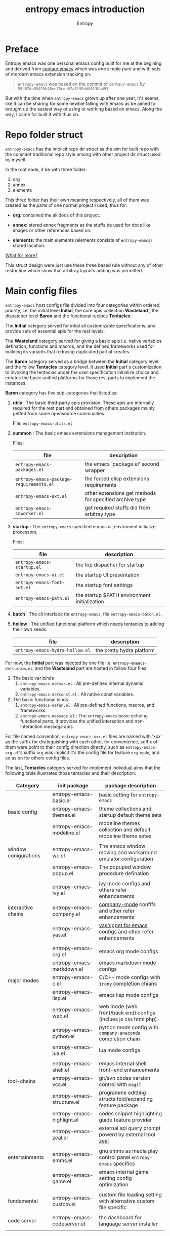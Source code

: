 # -*- org-adapt-indentation:nil -*-
#+title: entropy emacs introduction
#+author: Entropy
#+option: auto-id:t

#+attr_org: :width 300px
#+attr_html: :width 300px
[[file:../annex/img/logo.png]]
* Preface
:PROPERTIES:
:CUSTOM_ID: h-622e3623-f12f-46cd-95bd-925940a5e3e7
:END:

Entropy emacs was one personal emacs config built for me at the
begining and derived from [[https://github.com/seagle0128/.emacs.d][centaur emacs]] which was one simple pure and
with sets of mordern emacs extension tracking on.

#+BEGIN_QUOTE
=entropy-emacs= was based on the commit of =centaur-emacs= by
=55b07da55415b48ee75cde67a3f99dd80f3bb491=
#+END_QUOTE

But with the time when =entropy-emacs= grown up after one year, it's
seems like it can be sharing for some newbie falling with emacs as be
aimed to brought up the easiest way of using or working based on
emacs. Along the way, I came for built it with thus on.

* Repo folder struct
:PROPERTIES:
:CUSTOM_ID: h-99a2e999-07fd-4b3a-9528-21425fe3f86c
:END:

=entropy-emacs= has the implicit repo dir struct as the aim for built
repo with the constant traditional repo style among with other project
dir struct used by myself.

In the root node, it be with three folder:
1) org
2) annex
3) elements

This three folder has their own meaning respectively, all of them was
created as the parts of one normal project I used, thus for:

- *org:* contained the all docs of this project.

- *annex:* stored annex fragments as the stuffs be used for docs
  like images or other references based on.

- *elements:* the main elements (elements consists of
  =entropy-emacs=) stored location.


_What for more?_

This struct design were just use these three based rule without any of
other restriction which show that arbitray layouts adding was
permitted.

* Main config files
:PROPERTIES:
:CUSTOM_ID: h-badd8396-e6da-45a3-8176-901a5110f898
:END:

=entropy-emacs= host configs file divided into four categories within
ordered priority, i.e. the initial level *Initial*, the core apis
collection *Wasteland* , the dispatcher level *Baron* and the
functional recipes *Tentacles*.

The *Initial* category served for intial all customizable
specifications, and provide sets of essential apis for the rest
levels.

The *Wasteland* category served for giving a basic apis i.e. native
variables defination, functions and macros, and the defined frameworks
used for building its variants that reducing duplicated partial
creates.

The *Baron* category served as a bridge between the *Initial* category
level and the follow *Tentacles* category level. It used *Initial*
part's customization to invoking the tentacles under the user
specification initialize choice and creates the basic unified
platforms for those rest parts to implement the instances.

*Baron* category has five sub-categories that listed as:

1) *utils* : The basic third-party apis provision. These apis are
   internally required for the rest part and obtained from others
   packages mainly getted from some opensource communities.

   File:  =entropy-emacs-utils.el=

2) *summon* : The basic emacs extensions management institution.

   Files:
   | file                                    | description                                             |
   |-----------------------------------------+---------------------------------------------------------|
   | =entropy-emacs-packages.el=             | the emacs `package.el' second wrapper                   |
   | =entropy-emacs-package-requirements.el= | the forced elisp extensions requirements                |
   | =entropy-emacs-ext.el=                  | other extensions get methods for specified archive type |
   | =entropy-emacs-coworker.el=             | get required stuffs did from arbitray type              |

3) *startup* : The =entropy-emacs= specified emacs ui, enviroment
   initialize processors.

   Files:
   | file                        | description                                  |
   |-----------------------------+----------------------------------------------|
   | =entropy-emacs-startup.el=  | the top dispacher for startup                |
   | =entropy-emacs-ui.el=       | the startup UI presentation                  |
   | =entropy-emacs-font-set.el= | the startup font settings                    |
   | =entropy-emacs-path.el=     | the startup $PATH environment initialization |

4) *batch* : The cli interface for =entropy-emacs=, file
   =entropy-emacs-batch.el=.

5) *hollow* : The unified functional platform which needs tentacles to
   adding their own seeds.

   | file                            | description               |
   |---------------------------------+---------------------------|
   | =entropy-emacs-hydra-hollow.el= | the pretty hydra platform |


For now, the *Initial* part was injected by one file i.e.
=entropy-emaacs-defcustom.el=, and the *Wasteland* part are hosted in
follow four files:

1. The basic var binds
   1) =entropy-emacs-defvar.el= : All pre-defined internal dynamic variables.
   2) =entropy-emacs-defconst.el= : All native const variables.

2. The basic functional binds
   1) =entropy-emacs-defun.el= : All pre-defined functions, macros, and frameworks.
   2) =entropy-emacs-message.el= : The =entropy-emacs= basic echoing
      functional parts, it provides the unified interaction and
      non-interaction /message/ apis.

For file named convention, =entropy-emacs-xxx.el= files are named with
'xxx' as the suffix for distinguishing with each other, for
convenience, suffix of them were point to their config direction
directly, such as =entropy-emacs-org.el='s suffix =org= was implicit
it's the config file for feature =org-mode=, and so as on for others
config files.

The last, *Tentacles* category served for implement individual aims
that the following table illustrates those tentacles and their
description:

| *Category*           | *init package*              | *package description*                                             |
|----------------------+-----------------------------+-------------------------------------------------------------------|
|                      | entropy-emacs-basic.el      | basic setting for =entropy-emacs=                                 |
| basic config         | entropy-emacs-themes.el     | theme collections and startup default theme sets                  |
|                      | entropy-emacs-modeline.el   | modeline themes collection and default modeline theme setes       |
|                      |                             |                                                                   |
|----------------------+-----------------------------+-------------------------------------------------------------------|
| window conigurations | entropy-emacs-wc.el         | The emacs window moving and workaround emulator configuration     |
|                      | entropy-emacs-popup.el      | The popuped window procedure defination                           |
|                      |                             |                                                                   |
|----------------------+-----------------------------+-------------------------------------------------------------------|
|                      | entropy-emacs-ivy.el        | [[https://github.com/abo-abo/swiper][ivy]] mode configs and others refer enhancements                    |
| interactive chains   | entropy-emacs-company.el    | [[https://github.com/company-mode/company-mode][company-mode]] confifs and other refer enhancements                 |
|                      | entropy-emacs-yas.el        | [[https://github.com/joaotavora/yasnippet][yasnippet for emacs]] configs and other refer enhancements          |
|                      |                             |                                                                   |
|----------------------+-----------------------------+-------------------------------------------------------------------|
|                      | entropy-emacs-org.el        | emacs org mode configs                                            |
|                      | entropy-emacs-markdown.el   | emacs markdown mode configs                                       |
| major modes          | entropy-emacs-c.el          | C/C++ mode configs with =irony= completion chians                 |
|                      | entropy-emacs-lisp.el       | emacs lisp mode configs                                           |
|                      | entropy-emacs-web.el        | web mode (web front/back end) configs (inclues js css html php)   |
|                      | entropy-emacs-python.el     | python mode config with =company-anaconda= completion chain       |
|                      | entropy-emacs-lua.el        | lua mode configs                                                  |
|                      |                             |                                                                   |
|----------------------+-----------------------------+-------------------------------------------------------------------|
|                      | entropy-emacs-shell.el      | emacs internal shell front-end enhancements                       |
| tool-chains          | entropy-emacs-vcs.el        | git/svn codes version control with =magit=                        |
|                      | entropy-emacs-structure.el  | programme editting structs fold/expanding feature package         |
|                      | entropy-emacs-highlight.el  | codes snippet highlighting guide feature provider                 |
|                      | entropy-emacs-zeal.el       | external api query prompt powerd by external tool [[https://github.com/zealdocs/zeal][zeal]]            |
|                      |                             |                                                                   |
|----------------------+-----------------------------+-------------------------------------------------------------------|
| entertainments       | entropy-emacs-emms.el       | gnu emms as media play control panel =entropy-emacs= specifics    |
|                      | entropy-emacs-game.el       | emacs internal game setting config optimization                   |
|                      |                             |                                                                   |
|----------------------+-----------------------------+-------------------------------------------------------------------|
| fundamental          | entropy-emacs-custom.el     | custom file loading setting with alternative custom file specific |
|                      |                             |                                                                   |
|----------------------+-----------------------------+-------------------------------------------------------------------|
| code server          | entropy-emacs-codeserver.el | the dashboard for language server installer                       |
|                      |                             |                                                                   |

* Self built packages
:PROPERTIES:
:CUSTOM_ID: h-e2a984e4-c4e3-401a-afcb-7bb09be92512
:END:

As the default, elpa packages was enough for users to use emacs with
extensions comfortably, but some kinds of demands for who want working
something else with emacs as well must doing as them self, this the
reason for me to build things just I using or just contained within
=entropy-emacs=.

Pacakges I built was aimed for:
- Enhancing the basic emacs function or other elpa packages.
- Things needed for me as the special hobby.
- Useful self built extension which hope to sharing with others.


Now, I built serveral packages shown as below table:

| package name                    | pakage description                                                                                |
|---------------------------------+---------------------------------------------------------------------------------------------------|
| entropy-cn-dict                 | point char or region translation for chinese words (also useful for traditional chinese)          |
| entropy-sdcv                    | the emacs multi-dictionaries framework                                                            |
| entropy-common-library          | librarys for building other =entropy-emacs= package                                               |
| entropy-project-manager         | simple project managements system                                                                 |
| entropy-dired-cp-or-mv          | dired copy or move files extension for enhancing based dired refer function                       |
| entropy-epub2org                | convert epub ebook into org-mode files format front-end                                           |
| entropy-global-read-only-mode   | emacs globally readonly mode for forcing lock buffer while opening                                |
| entropy-open-with               | open files using external applications                                                            |
| entropy-org-batch-refile        | batch refiling entries from org buffer                                                            |
| entropy-org-export-theme-toggle | toggle org html export theme specific for choosing theme or buiding it temporally quickly         |
| entropy-org-widget              | useful org widgets for other org refer extension building                                         |
| entropy-portableapps            | emacs [[https://portableapps.com/][portableapps query]] and open front-end for windows plattform                                 |
| entrop-proxy-url                | http retrieving proxy tool for eww and emacs-w3m                                                  |
| entropy-s2t                     | convert simplified chinese to traditional chinese func used for [[https://github.com/tumashu/pyim][pyim]] (emacs chinese input method) |
| entropy-unfill                  | unfill buffer paragraph with specific rules built by user self                                    |
| entropy-shellpop                | the yet-another [[http://github.com/kyagi/shell-pop-el][shell-pop]] toolkit replacement for using [[https://github.com/wasamasa/shackle][shackle]] as the popup method               |

* Eemacs top-key map
:PROPERTIES:
:CUSTOM_ID: h-529128fc-775c-4067-86b3-f783e7c26fe1
:END:

For unified emacs experience both of CLI and GUI, =entropy-emacs=
using the auto-adaptable key =entropy/emacs-top-key= as the the
unified prefix key to bind a keymap =entropy/emacs-top-keymap=,
various commands hosted on it to be interactived thus.

Commonly =entropy/emacs-top-key= was bind to =C-@= in CLI and =C-`= in
GUI, all of them are reflected with physical key hints =C-`= on your
keyboard. We make the convention that string =[eprefix]= indicate the
hint =entropy/emacs-top-key= , that example =[eprefix] w= means hint
=entropy/emacs-top-key= and =w= sequentially.

* Eemacs hdyra hollow
:PROPERTIES:
:CUSTOM_ID: h-71c58a60-0826-4dc5-914e-fcb7ba183884
:END:

=entropy-emacs= using *hydra-hollow* platform to manage hundreds
key-bindings so that the user can found them easily and can always get
a properly way to remember the road-map for specific key-binding, let
it be obviously and clearly.

The *hydra-hollow* platform built on the elpa [[https://github.com/abo-abo/hydra][hydra]] package and melpa
[[https://github.com/jerrypnz/major-mode-hydra.el][pretty-hydra]] which also based on =hdyra=.

=hdyra= was a package whcih provide apis to solve the pain of emacs
keybinding searching, it gives a interaction popup buffer which showed
a collection of key-bindings, and the popup buffer way is a function,
whcih can inject into the global-map, that's all, specially that those
collection of key-bindings do not pollute any exists keymap, they are
hosted on a transient map i.e. a hydra keymap, and those key-bindings
called hydra-heads, and that's why it is named as *hydra*.

=pretty-hydra= was a secondary encapsulation for =hydra=, it make the
hydra-heads into groups, with more beautiful title patching ability
and annotation mechanism.

You do not need to know the underline of those package details, pick
up above briefly introduction only is enough.

*What's hydra-hollow:*

Since there's sets of major-modes that user encounterred everyday
within developments in emacs, and each major-modes has its own key
map, sets of keybindings hosted on the key-map, you saw that? we must
remember each keybinding we needed in each major-modes! It's pain!
Even that we do not calculates any minor modes' key-maps, and the
extensions counts growing up in our own emacs configuration.

We hope to find a way to approach a command in one step or 2 more
limitted under 4, also with categorized prompts with those commands we
needed in any occurrence. And that's what *hdyra-hollow* do, 'hollow'
means its a unified platform, a framework or a system.

*Hydra-Hollow UI:*

#+begin_example
  +---------------------------------------------------------------------------------------------------------------------+
  | [page indicator] eemacs top dispacher [up]: previous page [down]: next page                                         |
  |                                                                                                                     |
  |                                                                                                                     |
  |  Basic                                       WI&BUF                                                                 |
  |=====================================================================================================================|
  |                                                                                                                     |
  | b w : Words manipulation                    C-c m : [e]Toggle mode line type                                        |
  | b m : Core Operations                       M-w : Rich command for (window buffer) Dwim                             |
  | b a : Avy Pos Jump                          C-x M-o : [g]Switch to Another Window                                   |
  | b q : Vimish Mode                           C-c w : [e]Eyerbowse Map                                                |
  | b y : Yasnippet Actions                     i w_: Winner Mode                                                       |
  | b x : Xref referrence jumping               C-<f10> : [g]Resize Window                                              |
  | b l : Lsp command map                       p : Popup window or buffer                                              |
  | b c : Auto completion operations            C-x C-b : [g]Begin using Ibuffer to edit a list of buffers              |
  | b t : Slide Filesystem Tree                 M-1 : [e]Buffer open with portable apps                                 |
  | b v : Show entropy-emacs version            i l : Center buffer line                                                |
  | b o : Dict search with sets of backends     C-x M-1 : [g]Split the single window to two windows with different size |
  | b h : Open HOME Directory                                                                                           |
  |                                                                                                                     |
  +---------------------------------------------------------------------------------------------------------------------+

#+end_example

Above illustrator gives a simple *hydr-hollow* instance UI
overlay. The title of current page is inserted at the top of the popup
buffer, title consists of the page order indicator, the main title
information, and the page navigation prompts. The rest part is the
cabinet content of current page, for example here, there's two drawers
i.e. the /basic/ and /win&buff/.

We called such the page is a hydra-hollow category, and the rest part
contained thus drawers is the hydra-hollow category cabinet. A
hydr-hollow category also is a node of a chained hydra-hollow
categories, those categories who concatenating siblings to a chain
that how the navigation pages implemented. In that categories chain,
you can using <UP> or <DOWN> key stroking to navigate to previous or
next category respectively.

Each key-binding in the hydra-hollow canbinet also can be hydra-hollow
category, this makes the category be cross-referrence, which build a
hierarchical key-map navigation system, and we called the origin
category the *baron* category. When you stroke a key through a baron
category to a sub-category, you can stroke <UP> key to return back.

In some hydr-hollow category chain may has large counts of categories
that may have pain to navigate one by one from the top category to the
aim one. In that case, you can stroke the =universal-argument=
i.e. =C-u= before invoking the specific category chain, and thus it
will be auto completion system poped out with all categories'
description as candidates for you to choose and after the choice, you
will directly go to the aim node.

*Hydra-Hollow category categories in entropy-emacs:*

In the global area, there's a top-level hydra-hollow dispatcher called
=eemacs-top-dispacher= which contained global key-bindings and those
included in =entropy/emacs-top-keymap= or some global commands without
global-map injected. You can invoke it by tap =[eprefix] h=.

For major-modes spec, =entropy-emacs= build individual hydra-hollow
category chain for them but with a unified key-binding to invoking
them, the =[eprefix] m=.

*Hydra map injecting:*

Although its beneficial to group all keybindings into a hydra-hollow
instance, but we do not want to give out of the emacs native
keybinding mapping methods (i.e. reset them to nil state),
=entropy-emacs= did a hydra map injecting tunnel to solve that
problem. As the expample in the hydra-hollow UI introduction, there's
some keybinding's brief description prefixed by a flag 'e' or 'g',
they are the indicator to prompt user that this keybinding is inject
into =entropy/emacs-top-keymap= or 'global-map' as well, so you can
directly stroke the same key to call that command without calling on
such hydra-hollow category.

There's also a 'm' flag for a major-mode hydra-hollow category's
heads, that say this keybinding is injected into current
'major-mode-map' already.

* Custom =entropy-emacs=
:PROPERTIES:
:CUSTOM_ID: h-14aff6b0-41e5-4d32-a86d-43d4f0bb4737
:END:
=entropy-emacs= has lots of custom-variables be defined
acquiescently. For each feature in main config files
=entropy-emacs-xxx.el= or in self built extensions, =entropy-emacs=
custom-variables provides the wild freedom customized ability to
specific config actually to referred using experience.

Since emacs using =custom.el= for stored all customized setting
temporarily entries, =entropy-emacs= also allow user to setting custom
variable of =entropy-emacs= to that place and this is the default
order.

When the first time you using =entropy-emacs=, you may want to create
the =custom.el= file in root of =entropy-emacs= used by emacs initial
with, as the well, =entropy-emacs= gives the template custom file
located in same place which named =custom-example.el=, you can copy it
as custom file for convenience.

* Hacking for =entropy-emacs=
:PROPERTIES:
:CUSTOM_ID: h-b1f9c62b-ddd7-40a3-92cb-a398de5aa2c5
:END:

=entropy-emacs= allow user to modified internal config files but this
is not suggested by. Sets of =entropy-emacs= was corresponding to each
other frequencly which shown as that if you modified one code snippet
while you are not familiar with details logic designation of
=entropy-emacs=, you will get mess with the functional in some place.

But, if you want to hacking for some code snippet you can adding
=advice= for them and stored in your own config
folder. =entropy-emacs= providing one navigation detector feature for
loading you own config files, this extern config loading detector was
=elisp= func which stored in =CUSTOM-DIY.el= under root of
=entropy-emacs=, this file were not exist by default, you should
create it by yourself.

=CUSTOM-DIY.el= can be stored elisp codes arbitrarily, which means
that you could write the func modifiction all adding new config
features in that file, but the recommended way for using this file was
stored the extern config files load function to it, i.e. some thing
like below:
#+BEGIN_SRC emacs-lisp
  ;; load "my_entropy-emacs_extern.el" after loading "custom.el" .
  (let ((file (file-exists-p "/xxx/xxxx/.../my_entropy-emacs_extern.el")))
    (when (file-exists-p file)
      (load-file file)))
#+END_SRC


Thus, the file =my_entropy-emacs_extern.el= will be loaded after emacs
custom file loaded, that as the same step before other =entropy-emacs=
files be interpreted.

The conceptual for thus, file =my_entropy-emacs_extern.el= can be
secondary =init.el= or the secodary emacs config repo main thing.

* Config feature specifiction introduction
:PROPERTIES:
:CUSTOM_ID: h-c6193e3f-dade-485f-a82e-e12aa35543cc
:END:

This chapter introducts the main config features of =entropy-emacs=,
each part of below sections pointing one feature category which was
the collection sets description and feature specified core sets, you
may want to select refer things you'd metioned or care about for
jumping with the sequence as the section it self, but I recommended
for reading sections one by one instead of jumping where while you are
fisrt using =entropy-emacs=.

Each feature required the basic emacs using experience for or has
been, which means if you are the newbie of emacs, you must reading the
emacs internal tutorial first and then doing thus.

For WINDOWS specification section, only suggested reading task for
someone using emacs on windows, that section was the sets of
experiences by me as using emacs on windows, I often using emacs on
WINDOWS as one portable programming encapsulation environment, that
portable work-around for daily using of me.

For chinese emacs user, when you want to input chinese and showing CJK
fonts well (without lagging or other crash problem as emacs with cjk
status), you can obtain the minor skills from 'Font specific' section.

Latest, all of below section can be the taste of =entropy-emacs= for
understanding the difference between this to the default emacs using
sensing, happy hacking with =entropy-emacs=.

** Internal basic setting specific
:PROPERTIES:
:CUSTOM_ID: h-50f1e907-51ea-4e62-841b-2f7addb4c1d8
:END:

=entropy-emacs= using elpa/melpa emacs extension to build basic
work-around, for enhancing the basic emacs using experience.

Basic config of =entropy-emacs= can be splitting into seven nodes:
- workspace
- modeline specific
- global buffer lock
- input method of chinese refer
- org mode
- font specific
- miscellaneous config

All of these seven parts consists the basic core of =entropy-emacs=
config. They are oriented respectively for their individual direction,
and was necessary be the part of core of this.

*** Windows configuration and workspace defination
:PROPERTIES:
:CUSTOM_ID: h-cba6d0f3-2f63-4c83-990d-55b8a38e5104
:END:

Emacs using *buffer*, *window*, *frame* to recoganize the current
editting space and recorde it's state, it's the basic func for elisp
programmer for built editting space extension for as more convenience
to create, move, toggle each layouts editting space, we call 'editting
sapce' as *workspace*.

Workspace managements consists of two parts:
1. layout toggle
2. window toggle

A workspace was one layout consists with several windows internal of
it, thus layout toggle can be used with different workspace switching
or creating sets of workspace who have different working purpose. This
is useful for who doing different thing at the same time or as the
relaxing and working state toggle button during the day.

Thus, as the layout toggle, the basic thing as you facing to emac
using was to chaning the cusor point with sets of buffers, as buffer
stored in window, cusor switching upon different buffers on the
different windows was called window toggle.

**** Eyebrowse
:PROPERTIES:
:CUSTOM_ID: h-cb219a9b-12d6-4c3d-aa25-1db95537b1eb
:END:

=entropy-emacs= workspace creating, toggle, and defination using
=eyebrowse= melpa extension, it is settle out with solid done. You can
find it on [[https://github.com/wasamasa/eyebrowse][github]].

In =entropy-emacs=, =eyebrowse= was acted as the workspace management
host which provide layout toggle, creating, renaming or deletion
functions. Each workspace's name, window configuration, slot number
was stored as the sets of =frame-parameter=, so it works well with
other emacs intern toolchain.

+ *eyebrowse's workspace dash list:*

  1) =tag=: indicated layout defination name.
  2) =slot=: the numberic identification of respective layouts

  Which means shown above, eyebrowse exhibits each workspace through
  the way for display the layout tag-name and it's numberic slot.

  In =entropy-emacs= , the tag-name and slot number was displayed on
  the left of modeline which like as:

  Commonly, the display format of thus was formula as
  ~slot-number:tag-name~, and the face was usually came as yellow
  forground covered on black background.

  Layout switching was through the way of query prompt within
  minibuffer and enhanced with candidates showing list powered by [[https://github.com/abo-abo/swiper][ivy]],
  each candidate was one unique slot number with workspace name:

  #+BEGIN_EXAMPLE
    +--------------------------------------------------------------------------------+
    |  * 169 U(Unix) *scratch*      Lisp Interactioin Orgstruct>>      << 4: 23 ALL  |
    +--------------------------------------------------------------------------------+
    (1/3) Enter slot:

         +------------------+
    ---> |1: basic workspace|
         +------------------+
          2: Readme edit
          3: News reader
  #+END_EXAMPLE

  But the easist way for doing like this was using the shortcuts
  prefix =[eprefix] w= with the workspace slots number
  limited within decimal based digit as '1~9', thus if you active key
  stick =[eprefix] w 2= , you will toggle workspace to slot
  '2'. By default, =eyerbrowse= supports toggle to none exists slot
  which creates it while then but without tag inputting prompt, or you
  can create new slot by sticking =[eprefix] w C-c= which
  will create one new slot with tag inputting demands prompting hacked
  adding by =entropy-emacs=.

+ *Derived workspace:*

  By default each workspace provided by eyerbowse layout managements
  was independently by each other on the conceptual aspect, which
  means that eyerbowse recognizes layouts by one-dimension that
  [1,2,3,4,...] one by one without any sub-group concept.

  In many cases if your workspace was too complicated as what that
  sets of buffer opened in your single screen hardware actually, this
  will cause the disaster for your eye-visual focus moving and
  laggning the way when be with your poor eyesight.(also seen as your
  screen was low dimessions as traditional '1366x768'.)

  #+BEGIN_EXAMPLE


    +---------------+-------+--------------------------+
    |               |       |                          |
    |   buffer 0    |buffer |     buffer 5             |
    |               |       |                          |
    +---------------+  4    +------------+-------------+
    |               |       |            |             |
    |   buffer 1    |       |            |  buffer 7   |
    +------+--------+       |buffer 6    |             |
    |      |        |       |            |             |
    |      |        +-------+------------+-------------+
    |      |        |                                  |
    |buffer| buffer |  xxxxx xxx xxx xxx               |
    |      |        |                                  |
    |  3   |   2    |     xxx xxx xxx xxx              |
    |      |        |                                  |
    |      |        |                                  |
    |      |        |                                  |
    |      |        |                                  |
    |      |        |                           buffer8|
    +------+--------+----------------------------------+


  #+END_EXAMPLE

  Do you worried about this single screen layout measured your mind?

  Or you can create one new workspace to exchange partitial of current
  state to that new slot, but how you organize the association between
  these two slots? By memory of your mind?  God bless, it's just
  compat for that state where you just have one slot doing as this, if
  further ... how imagination what will happening?

  For resolving this problem, =entropy-emacs= expands eyebrowse
  one-dimension workspace management logic to *main-derived*
  conceptual. For the literally meaning , workspace has two kinds:
  - *main slot*
  - *derived slot*

  Main slot can be understanding as the origin one while slot has been
  created, in that case you haven't given the try or have demands for
  several buffer splitted in one screen which will cause occurance as
  above description. Derived slot will be created when you doing for
  arbitray reason for that.

  #+BEGIN_EXAMPLE

    +------------+ +------------+ +------------+
    | main slot 1| | main slot 2| |main slot 3 |
    +-----+------+ +-----+------+ +------+-----+
          |              |               |
           \             |               |
    +------v-----+ +-----v------+ +------v-----+
    |            | |            | |            |
    | derived 1  | | derived  1 | | derived  1 |
    |            | |            | |            |
    |         2  | |          2 | |          2 |
    |            | |            | |            |
    |         3  | |          3 | |          3 |
    |     .      | |            | |            |
    |     .      | +------------+ |          4 |
    |     .      |                |            |
    |     .      |                |          5 |
    |            |                |            |
    | derived 9  |                +------------+
    |            |
    +------------+

  #+END_EXAMPLE

+ *Derived slot create:*

  To create one derived slot can be implemented as call func
  =entropy/emacs-basic-eyebrowse-create-derived= or with it's
  keybinding =C-c v=, after then, you will be required to create the
  derived workspace tag name and the last you will get the workspace
  as displayed with slot and tag name format as

  : main-slot.derived_number:⛓main-slot:"main workspace tagname"☛derived name

  _Above demos show the face and the instant display format of derived
  slot derived from the main slot '1:temp'._

  For toggle the derived slot, keybinding =C-c M-v= as so.

  For backing to main slot, was hanged with keybinding =[eprefix] w
  C-o= which call function =entropy/emacs-basic-eyebrowse-switch-top=,
  it's useful for quicly back from the temp derived slot to top
  (called 'top' by main) slot without remember the current main slot
  number or backing with calling
  =entropy/emacs-basic-eyebrowse-switch-basic-window=.

+ *Derived slot limitation:*

  Now, for the designation purpose, =entropy-emacs= just giving each
  main slot nine derived slots for deriving by, this because of that
  each derived slot was numberic as the one digit float number, it's
  hard to expand more with thus with float number floor sorting func
  designing.

  For using case, 9 derived workspaces was enough for what I may
  thought, it's no reason to build various of derived one which will
  cause the difficulties managements, for what as known:
  #+BEGIN_QUOTE
  less is more
           ---- xxxx
  #+END_QUOTE

**** Buffer or Window switching
:PROPERTIES:
:CUSTOM_ID: h-355d7f4b-95d4-49fe-bee3-63274a0a57b1
:END:
The conceptual of window configuration under the workspace was buffer
and window switching , thought about the scene that if you want to
jumping with several buffer or window internal of one workspace, the
way for solving that problem was what it is.

=entropy-emacs= three ways for filling this conceptual:
1. buffer jumping
2. window exchange
3. window size adjusting


+ *Frame place jumping:*\\
  #+BEGIN_EXAMPLE

    +-------------+-----------------------------+
    |             |                             |
    |  buffer 1   |                             |
    |             |                             |
    +-------------+      buffer 3               |
    |             |                             |
    |             |                             |
    |  buffer 2   |                             |
    |             +-----------------------------+
    |             |                             |
    |             |                             |
    |             |     buffer 4    <--- current|
    |             |                             |
    +-------------+-----------------------------+
  #+END_EXAMPLE

  Assumption on example emacs frame demo, your cursor are on buffer-4
  currently and the place you want to jumping to was buffer-1. If you
  use emacs internal primitive func =other-window= , it's hard to do
  as buffers counts larger than 2.

  =entropy-emacs= using melpa package =window-number= for enhance it
  be as the morden query prompt for all buffers in current frame
  state, it using func ~(window-number-switch)~ for be the subtitude
  to func ~(other-window)~ emacs internal default window switching
  func.

  It stick window number on modeline, and binding func
  ~(window-number-switch)~ to the origin keybinding for
  ~(other-window)~ as =C-x o=, if window sibling as above frame
  session example, it will query prompt for choose window with
  candidates shown listed in minibuffer, which provide you the ability
  to selected window number by input window number directly or with
  the selecting up and down within the candidates list.

  Another bennifit window jumping method was using us self-built func:

  : entropy/emacs-basic-windmove-(up/down/right/left)-cycle

  The raw func obtained from
  https://github.com/troydm/emacs-stuff/blob/master/windcycle.el.

  They binding to =C-x up/down/right/left=. That means you could
  jumping cycle round for sibling window quickly with your instincts
  visual sensitive.

+ *Window resize:*

  By the default, any dividing behaviour in emacs was width 'half'
  sibling state, but the occurence when you want to get the specififc
  window dividing width, may rely on the external extension power.

  =entropy-emacs= use package =winresize= to provide such feature. And
  it's main func binded with =C-<f10>= shortcut, in that way, when you
  active it til you enter the =RET= key, the full duration process was
  using Arrow-key to resize window size animatedly as the visualized
  size alteration.

  Arrow-key up, down, left and right controlling windows size rising
  or shutter forms. For just two window of one frame horizontally,
  right and left arrow-key was only functional, the otherwise for just
  two as it but with vertically state was limited to just up and down
  keys functional, excepting this, opposite conceptual.

  Once you enter =RET= after resizing, the new window size state
  stored as the result, this size will remained by =eyebrowse= and
  other workspace refer toggle or restore units.

+ *Window exchanging:*

  With eachs window stick square on the fixed position when setted
  down by dividing for, the occurence for exchanging window buffer was
  frequently, emacs internal func ~buf-move-up/down/right/left~ gives
  the try as thus. We binding them to =C-c C-up/down/right/left=
  respectively.

*** Modeline themes toggle
:PROPERTIES:
:CUSTOM_ID: h-6d3f57a8-9eda-4ae2-bcae-e1707cd66434
:END:
=entropy-emacs= provide four kinds modeline style:

| name            | tag             | description                                                         |
|-----------------+-----------------+---------------------------------------------------------------------|
| origin-specific | origin          | minor extended origin `mode-line-format`                            |
| doom-modeline   | doom            | morden simply mode-line style extracted from [[https://github.com/hlissner/doom-emacs][doom-emacs]]             |
| sapceline       | spaceline       | morden extensible mode-line style of [[https://www.spacemacs.org/][spacemacs]]                      |
| powerline       | powerline       | the enhanced exensible mordern mode-line based used for =spaceline= |


Each of them are combined specific for be fit for =entropy-emacs=. You
can set the custom-variable =entropy/emacs-modeline-style= with the
tag symbole shown from above table:
#+BEGIN_SRC emacs-lisp
  ;; demo modeline setting code snippets of entropy-emacs
  (setq entropy/emacs-modeline-style 'powerline)
  (setq entropy/emacs-modeline-style 'spaceline)
  ;; .... and so on
#+END_SRC

The default modeline style are 'doom-modeline' and 'origin', which has
been initialed with eyebrowse workspace indication segment built with
derived logic widget(see [[#h-cb219a9b-12d6-4c3d-aa25-1db95537b1eb][entropy-emacs eyebrowse introduction]]). These
default setting was aimed with keeping balance with emacs performance
and visualization experience.

Spaceline was the wild used modeline of other users's custom emacs
config, but in =entropy-emacs=, it is not recommended for using this
as the default modeline style, because it lagging with huge process
garbage collection idle slate during commonly emacs using
occurence. This was caused by sets of segments of spaceline for what
was lead to this issue. Another icons version spaceline was not
recommendation for as, the font default required for and the based
spaceline core performance problem was both annoying for user who want
to use them out of box. (=spaceline-icons= will not renderd nice on
windows platform as well as linix platform even if the extra fonts it
required were installed corrently).

Thus, if you want to use spaceline, I recommend to use powerline
instead because spaceline was extension from it and powerline origin
segment corresponding was pure and simple which may be without lagging
performance as what gets into spaceline.

The Toggle func for switching different modeline at real time was
supported with bounds of func:
- =entropy/emacs-modeline-mdl-origin= :\\
  Toggle to origin-specific modeline style.
- =entropy/emacs-modeline-mdl-doom= :\\
  Toggle to doom modeline style.
- =entropy/emacs-modeline-mdl-powerline= :\\
  Toggle to powerline modeline style.
- =entropy/emacs-modeline-mdl-spaceline= :\\
  Toggle to spaceline modeline style.


Defaulty, we use [[https://github.com/seagle0128/doom-modeline][doom-modeline]] as the default modeline type.

*** Chinse input method
:PROPERTIES:
:CUSTOM_ID: h-85139937-9a4e-4f3b-b951-181051b2d454
:END:

For emacs inputing with CJK chars experience, the default chosen for
you was to used system default input tool-chain which was external out
of emacs's controlling. And then the second for that was to using the
emacs interanl chinese input methods as the list below:

+ =chinese-4corner=
+ =chinese-array30=
+ =chinese-b5-quick=
+ =chinese-b5-tsangchi=
+ =chinese-ccdospy=
+ =chinese-cns-quick=
+ =chinese-cns-tsangchi=
+ =chinese-ctlau=
+ =chinese-ctlaub=
+ =chinese-ecdict=
+ =chinese-etzy=
+ =chinese-punct=
+ =chinese-punct-b5=
+ =chinese-py=
+ =chinese-py-b5=
+ =chinese-py-punct=
+ =chinese-py-punct-b5=
+ =chinese-qj=
+ =chinese-qj-b5=
+ =chinese-sisheng=
+ =chinese-sw=
+ =chinese-tonepy=
+ =chinese-tonepy-punct=
+ =chinese-ziranma=
+ =chinese-zozy=

You don't have to know the each knowledge about them, but the most
popular used one was =chinese-py= which was aslo the most popular
method for chinese people for using as the default chinese hans char
input method.

Although =chinese-py= input method was pure and powerful for basic
using, if onece you get it on your scatter doing, you will find it was
really simple and crude which can not be used as the daily tool for
thus. As the result, =entropy-emacs= usig the most powerful and
comprehensive 'pinyin' support melpa extentioin [[https://github.com/tumashu/pyim][pyim]] and [[https://github.com/DogLooksGood/emacs-rime][emacs-rime]]:

**** PYIM
:PROPERTIES:
:CUSTOM_ID: h-16601981-5d7c-4c07-8d5d-2ea92d57e99d
:END:

The breif descriptioin from its README is:

#+begin_quote
PYIM 是一个 Emacs 中文输入法，支持全拼，双拼，五笔，仓颉 和 Rime 等
#+end_quote

#+BEGIN_EXAMPLE
  这是一段中文说明，你好shijie
                        ^
                        |
                        +-------------------------+
                        | 1. 世界 2. 时节 .....   |
                        +-------------------------+
#+END_EXAMPLE

Above demo shows the fully process for input chinese using
pyim. pinyin candidates shown within the tooltip widget =posframe=
created by the author same as pyim be, there's other candidates
widgets for chosen:
1) minibuffer

   Using minibuffer be the widget as:
   #+BEGIN_EXAMPLE
     +----------------------------+
     |                            |
     | xxx|                       |
     |                            |
     |                            |
     |                            |
     |----------------------------|
     | 1.word1 2.word2 .......   <------minibuffer pyim pinyin candidate list
     +----------------------------+
   #+END_EXAMPLE

2) popup:

   Similarity with posframe but using old emacs buffer frame api which
   may lagging of performance that based with it's design logical, as
   the opposite, =posframe= using the new =child-frame= emacs feature
   which just contained in emacs version on 26.1 and above.

   So as that, =entropy-emacs= using 'popup' to pyim config for emacs
   version below 26.1 and the oppsite using 'posframe'.


+ *Pyim dicts:* <<section:pyim-dict>>

  Although =pyim= was one emacs extension written by [[elisp:(info%20"elisp")][elisp]], it was
  also one comprehensive chinese input programe which as the same sets
  of products rely on operation system e.g. =fcitx-pinyin=, =rime= or
  =ibus-pinyin=, it relies on emacs internal input method frame work
  the comprehensive input frame work built with emacs. Thus pyim need
  extra char dicts for driven for candidates completion.

  =pyim= extra dict was plain text format as:
  #+BEGIN_EXAMPLE
  ni-hao 你好
  shi-jie 世界
  #+END_EXAMPLE

  Sequence continuing as thus.

  =entropy-emacs= provide the default extra dicts archived in [[https://sourceforge.net/projects/entropy-emax64/files/entropy-emacs_hitch/20190505/][here]],
  there's two dicts:
  1) core.pyim
  2) extra.pyim

  Each of them are extract from other open source permitted input
  method, as you do not worry about the copyright with legal
  complication.

  There two dicts was enough for daily using as well as me, names of
  them are meaned as the loading sequence or dict collection
  categories belong to them individually. =Core.pyim= was extract from
  rime's internal dict, containes 816321 entries, reached the normal
  proper dicts size as suggested from pyim author, =extra.pyim= was
  the collection from several none copyright obselete dicts, it
  contained extra popular vocabularies and animal, stars, psycology or
  other sets of scienece subjects vocabulary collection, it's size
  about 0.8 million entries.

+ *using liberime as rime backend for pyim*

  Except for plain text dictionary as caching method, the another
  project [[https://github.com/merrickluo/liberime][liberime-config]] gives the ability to get IME query
  candicates from native [[https://rime.im][rime]] engine [[https://github.com/rime/librime][librime]], and the configuration
  steps are easily and thus as:

  1) given the rime schemes host in operation system for variable
    =entropy/emacs-pyim-liberime-scheme-data=.
  2) Setting the specific rime scheme selected
  3) Optionally give the rime cache dir value to
     =entropy/emacs-pyim-liberime-cache-dir=.

+ *enable pyim with =entropy-emacs=:*

  The turn-off custom variable controlling whether enable pyim when
  emacs startup finished i.e. =entropy/emacs-enable-pyim=, you can
  active it in your =custom.el= file, then the next time you start up
  or open new session of emacs , pyim will automatically startup using
  the default dicts specific by =entropy-emacs= as introduction form
  [[section:pyim-dict][pyim dicts section]], or if you want to enable dicts specified by
  yourself, you can setting up custom-variable
  =entropy/emacs-pyim-dicts=, the variable information and value
  format can be shown by touching =C-h v entropy/emacs-pyim-dicts
  RET=.

+ *pyim conversion between simple chinese with traditional chinese:*

  Chinese hans char has been redesigned for simplification for daily
  using in CHINA, but be remained the old version shape of char for
  people in CHINA taiwan province and HongKong or others chinese
  language based countries. As for the first char shape named =simple
  chinese= and the rest was called as =traditional chinese=.

  =entropy-emacs= supported both of them for inputting choice, but
  initial based inputting was =simple chinese=, you can call func
  ~(entropy/emacs-basic-toggle-pyim-s2t)~ to toggle it to
  =traditional-chinese= as the final presentation on screen.

  #+BEGIN_QUOTE
  Original pyim not support the feature of conversation between
  them, but it provide one feature =pyim-magic-converter= whose
  description as below:

  > 将 “待选词条” 在 “上屏” 之前自动转换为其他字符串. 这个功能可以
  实现“简转繁”，“输入中文得到英文”之类的功能。

  =entropy-emacs= create the self func
  =entropy/emacs-basic-toggle-pyim-s2t= for using this detector
  feature for reaching the aim of thus.  This core was provided by
  package [[https://github.com/c0001/entropy-s2t][entropy-s2t]] which list the hash table =entropy/s2t-table=
  pointed each simple chinese char to the corresponding traditional
  chinese char.

  So as on the inputting prompt candidates will still be the
  simple chinese char shape style.
  #+END_QUOTE

+ *Half or full width punctuation:*

  Pyim allows user to toggle punctuation standard widths withs both of
  =half= and =full= style with keybinding =C-1= while you are in pyim
  input session, this may be useful when you are editting the list or
  table in org mode.

**** TODO EMACS-RIME
:PROPERTIES:
:CUSTOM_ID: h-c309fd9b-7788-4e02-a70a-8c99c0fa1c17
:END:

Emacs-rime was an frontend of [[https://github.com/rime][rime]] opensource input method for emacs
binding by =emacs-lisp= with its own emacs's dynamic module. It's
provide simple api to communicate with the [[https://github.com/rime/librime][librime]] and get the CBK
from thus to the frontend implemented by =emacs-lisp= to let user
handle all typing through =rime=.

=entropy-emacs= has fully configured =emacs-rime= to let user use it
out-of-box.

*** Globally readonly mode
:PROPERTIES:
:CUSTOM_ID: h-7783929d-6dbd-4e40-bc32-f7d1247be222
:END:

Emacs open all common buffers with editted state by default all. It be
convenience with the state for usually sights which allow user to
quickly read or write sth into file.

But with the buffer counts increasing for one emacs sessin, this
feature was annoying with the worriers for that we can not keep
careful for all buffers modification state when you take the mistake
modification little bit inadvertently.

The way for solving this problem is to create one feature for emacs to
lock all buffer as read-only (i.e. locked) state by the default for
buffer opening, because most of occurrence we open one file is to read
but not to write.

=entropy-emacs='s self built extension [[https://github.com/c0001/entropy-global-read-only-mode][global-readonly-mode]] give the
anwser.

=global-readonly-mode= provide three modes:

| type modes name         | value   |
|-------------------------+---------|
| find-file initial       | all     |
| major modes rule        | modes   |
| dired find-file initial | convert |

You will enable it do with filling follow elisp codes snippet into
custom file:
#+BEGIN_SRC emacs-lisp
  (setq entropy/grom-enable t)
  (setq entropy/grom-readonly-type "all")
#+END_SRC

The suggested mode choice was =all=, which injecting read-only feature
into ~(find-file)~ function, after sets this value, any buffer opened
with lock state excluding the buffer name exception list
=entropy/grom-find-file-except-bfregexp-list=, the value of this list
was regexp string matched before ~find-file~ opens file.  Til now this
list shown as blow:
#+BEGIN_SRC emacs-lisp
  '("autoloads\\.el"
    "\\*Compile-.*\\*"
    "loaddefs\\.el"
    "COMMIT_EDITMSG"
    "_archive"
    "^ *\\*.*?\\* *$")
#+END_SRC

Regexp strings contained intern of it now excepting package compliging
refer file or buffer, magit committing buffer, buffer name paired with
=*= (special buffer) and some miscellaneous nameing rule buffer.

Due to the mechanism of emacs defualt setting used by other extension
built intern or from melpa/elpa, global-readonly-mode will cause some
coordination problem with other package extension function call,
because by the default some func doesn't judge the buffer read only
state before executing processing, in other words, they does with the
buffer state by editted default and only to as. Org-mode was the
typically one who required the refer buffers it will be did with must
be editted state, in which case, =entropy-emacs= adding sets of
advicing funcs for the Org-mode widgets and modified with redefined
some apis for patching with adding buffer read only state detecting
snippet. The patching for Org-mode districts are:

1) org agenda
2) org capture


Agenda buffer's func offering: note-add, task todo state changing, all
need to patched before func process proceeding, =entropy-emacs= using
adviced func ~(entropy/grom-agenda-unlock-current-entry)~ for
enhancing the each agenda entry behaviour with global-readonly-mode
for be the advice before ~org-agenda-add-note~ , ~org-add-log-note~ ,
~org-store-log-note~. =entropy-emacs= also create the manully func
~entropy/grom-unlock-agenda-files~ to unlock all agenda files defined
in custom variable =org-agenda-files= which be opened with, if you
want to do so , calling it.

Capture patching redefining func ~org-capture-place-template~ and the
Org-mode internal unit ~org-datetree--find-create~, both patching for
them are minor just with adding ~(setq buffer-read-only nil)~ to the key coding
region.

Rest modes of global-readonly-mode was the optionally not suggested
for who are having the perfects thoughts for this, if you are just one
to make the buffer open limitation while using dired open or major
modes specifiction type, try them, dired refer was forcing withou any
custom variable setting, for major modes specification, custom
variable =entropy/grom-mode-list= are the motorized key for thus, you
can check it with =C-h v entropy/grom-mode-list= for see the default
major modes be locked with.

Remeber, you can cancel or disable global-readonly-mode whenever you
want to do so with interactive func =entropy-grom-mode= , it will
remove all the hook and cancel all the advising hooks for feature
refer when done of calling for it, oppiste as it will enable
gloal-readonly-mode again.

*** Org-mode
:PROPERTIES:
:CUSTOM_ID: h-2263f98f-eba0-4248-8dcd-03928af7978c
:END:

Org mode was the structor plain text doc type combined with emacs
closely, which obtained the admiration with various emacs user. This
section was implicitly for the user who understand with the basic
Org-mode knowledgebase and had used it for a while, and rest
introduction was the specification of =entropy-emacs='s Org-mode
config for kinds of aspects of it.

+ *Item bullets style:*

  Each headline in Org-mode doc with the defautl visual style inserts
  with dozen of =*= chars. special tyle support can be hacks for
  adding. Emacs melpa package [[https://github.com/sabof/org-bullets][org-bullets]] provides such the feature
  like as but have've been stopped maintained for about 5 years. But
  no matter the way thus, it's core mechnism was solid and has enough
  flexibility for keeping track with new emacs version for the
  furtuer.

  =entropy-emacs= using =org-bullets= for fancying up org item bullets
  style upon for creating two style:
  1) roman
  2) circle numberic

  Both of them displayed for showing the sequence number refer the
  heading level instead of the asterisk counts visualized.

  =roman= type displayed as the sequence list as:
  #+BEGIN_EXAMPLE
    "●" "Ⅱ" "Ⅲ" "Ⅳ" "Ⅴ" "Ⅵ" "Ⅶ" "Ⅷ" "Ⅸ" "Ⅹ" "Ⅺ" "Ⅻ"
  #+END_EXAMPLE

  The instance for this is:
  #+BEGIN_EXAMPLE
    ● heading 1
      Ⅱ heading 2
        Ⅲ heading 3
          Ⅳ heading 4
            Ⅴ heading 5
              Ⅵ heading 6
              ......

  #+END_EXAMPLE

  Same sytle show for circle numberic:
  #+BEGIN_EXAMPLE
    "⓪" "①" "②" "③" "④" "⑤" "⑥" "⑦"
    "⑧" "⑨" "⑩" "⑪" "⑫" "⑬" "⑭" "⑮"
    "⑯" "⑰" "⑱" "⑲" "⑳"
  #+END_EXAMPLE

  Bullets shown style was the minor fancy setup, choosing the taste as
  your way. follow config codes snippet for doing thus:
  #+BEGIN_SRC emacs-lisp
    (setq entropy/emacs-org-bullets-type "roman") ; or with "circle numberic"
  #+END_SRC

+ *Headline level face:*

  Headline level influenced headline face of Org-mode visulized style
  corresponding each emacs theme specification. Some customized theme
  package from melpa given the try to enlarge the heading font size by
  default as shown with the sensible heading level case.

  In =entropy-emacs=, this feature was all being disabled for the
  habits for me. Enlarge heading font will cause headline tag can not
  be alignment with the default tag alignment setting by custom
  variable =org-tags-column=, this specification influenced by
  =entropy-emacs= specific function
  ~entropy/emacs-adjust-org-heading-scale~ which be added into hook
  =org-mode-hook=, if you want to cancel this specification, you could
  place follow codes snippet into your custom file"

  #+BEGIN_SRC emacs-lisp
    (setq entropy/emacs-disable-org-heading-scale nil)

    ;; Reload major-mode for current to trigger the hook
    (funcall major-mode)
  #+END_SRC

+ *Org file open associate application:*

  Org mode have the function for open link in a buffer with 'org-mode'
  major mode, each file were recognized for their file type judged by
  it's file name suffix e.g. ("\\.pdf", "\\.docx", "\\.cpp"). In org
  mode, file identifier can be more than the file name suffis rule
  recognizing, custom variabl =org-file-apps= controlling thus.

  In =entropy-emacs=, the value of =org-file-apps= was minor setting
  with few entries be pdf and gif files.

  Gif files was the animation picture foramt for web or local state,
  it can be containd dozen frames (animation stacks) which can be the
  size cover 'kb' to 'Mb'. However, when the size larger than several
  'Mb', emacs will lagging seriously for a long time to display the
  animation before analyzing it's fram counts, because emacs display
  gif files through the way splitting the picture into the frame list
  and then render them one by one, this was low effective compared
  with other picture viewers. Therefore, =entropy-emacs= set all the
  gif file links of org file to be opened with external system picture
  viewer.

  Pdf file render for emacs was frame stacks in turn as the way for
  display gifs, thus viewing pdf within emacs was not a good idea,
  thus using system application referred it as well.

+ *Org html exporting style:*

  Org has the translator backend for html exporting with the internal
  default css style decoration. The defautl html page decoration was
  plain and pure sytle based on web standards rule. For given sets of
  html exporting style choices, Org exposed the api =org-html-style=
  custom variable for users to specific the external css or override
  the default sets.

  =entropy-emacs= comes with the self built packge
  =entropy-org-export-theme-toggle= for providing the theme toggle
  quickly way so. Although this self package was not indicated just
  for org html exporting style toggle functional but also for latex
  and other org exporting backends using, as now [2018-11-24 Sat
  19:58:26] I just implemented the way for html exports backend.

  =entropy-org-export-theme-toggle= gives the four internal html
  exporting themes i.e. =Worg=, =read-the-org=, =Bigblow=, and
  =red-snapper=. First three are collected form other's customize org
  html exports style and the last was designed by me for be the
  default org html exporting style as for the furture.

+ *Org bables comfirmation:*

  As well known that org mode was designed for literally programming
  suits, code block embedded within the doc was merited as thus, in
  org mode, that's code blocks called bable, as the broken for god's
  dividing language curse for preventing humans' intention of building
  the bable through across the sky.  Thus org bable to do so.

  Each bable block identified with one programming language source
  viewer, as thus, evaluation for codes was demands for insert the
  code snippet result into context of doc currents.

  By defaults, org-mode will confirm the operation decision before
  evaluating them, as well in exporting status. But in org version
  upon 9.1.xx, org changes it's exporting bable evaluation confirm
  mechanism, which just confirm the bable evaluating when it's code
  block indicated that this block's evaluating will be confirmed.

  As thus, =entropy-emacs= gives the try for patching the export funcs
  for obtaining the origin confirmation process during the babel
  evaluating. Function ~org-babel-confirm-evaluate~ was the main point
  for patching with, =entropy-emacs= forcing setting the local
  variable =org-confirm-babel-evaluate= to t in the process of this
  func, because that in state of export this variable will cleaned to
  null before calling ~org-babel-confirm-evaluate~ without finding the
  mechanism for.

  There's also the problem occured on evaluate inline abbreviated code
  snippet like point on =call_func()=. The issue was that the
  confirmation prompt string doesn't include the babel name. For
  resolving it, =entropy-emacs= declared one internal variable
  =entropy/emacs-org--src-info= for storing the info generated by func
  ~org-babel-get-src-block-info~ and ~org-babel-exp-src-block~
  temporally for using for func ~org-babel-confirm-evaluate~, the info
  getted thus will contain babel block name rathan the origin one
  generated within the process.

+ *Org auto insert custom id:*

  Each headline has it's intential properties, one of them is
  =CUSTOM_ID= which is an headline identifier for be distinguished
  with parents or other headlines.

  Manually inserting or setting =CUSTOM_ID= was the default method for
  org users, but it's painful for doing thus with dozen of headlines,
  =entropy-emacs= gives the way for automatically insert =CUSTOM_ID=
  for all headlines within current org file buffer. These was sets of
  functions:
  1) ~entropy/emacs-org-add-ids-to-headlines-in-file~
  2) ~entropy/emacs-org-auto-add-ids-to-headlines-in-file~

  The first one gives the forcing way for inserting =CUSTOM_ID= to
  each headline while one of them doesn't have one, and the second
  otherwise for the state just when the option comment string in place
  somewhere in current org file, i.e. '#+OPTIONS: auto-id:t'.

  Don't like the human readable id style, these two automatically func
  gives the id format as the numeric series with the prefix 'h-', this
  mechanism reducing the possibility for conficting =CUSTOM_ID=
  occurence.

  =entropy-emacs= gives the auto way for automatically adding
  headlines ids before save the org file who contained =auto-id=
  option, it's useful for the convenience way.

+ *Org tag inserting:*

  Org designed with headline tag for sortting or filter dealing with,
  each headline can has several tags sperated by colon, tag in current
  buffer can be cached in =org-file-tags= for query insertting, this
  feature can also be retreived as global org files with agenda files.

  =entropy-emacs= using cousel extension for enhancing the using
  experience of insertting tags, the func ~counsel-org-tag~ provides
  the feature. By default, =entropy-emacs= restricted tag list
  collection scope via globle (with all agenda files), so that you can
  quickly query tags from all existed ones to prevent create the
  conflicts with messure spelling similarities of the same meaning.

  Call the feature by keybinding as same as the origin org tag
  insertting as for =C-c C-q=.

+ *Org image drop and down:*

  Org file as the simple rich txt file can be referred with images,
  files, or other file type, the default inserting way was using the
  manually type coding with the format as =[[link location][content
  description]]=, or you can drop down the file with gui mounse refers
  as other gui application does, this feature provided by melpa
  package [[https://github.com/abo-abo/org-download][org-download]] but just with image thing as.

  1) image drop and down by local (just support on emacs gui port)
  2) image download from url
  3) capture screenshot with external tools

  Image drop and down for org buffer was handled by DND handle
  =org-download-dnd=, you don't need to know the detailes sticking
  within this handle, here just to show the general process passing
  by. Onece you draging one image file from system filesystem manager
  e.g. Explorer(windows), Nautilus(linux gnome) ... , to emacs gui
  frame and pointed into the actived org buffer, ~org-download-dnd~
  will insert the image link which redirected to the will placing
  image location.

  The simple way for insert image source from other location was
  through the way by downloading url method, and this is the second
  feature of =org-download= to handle the image insertting action. The
  interactivation was simply just by calling interactive function
  ~org-download-image~ soon as.

  Depending on downloading way, =org-download= also gives the try for
  providing the image capture to insert func, this called
  ~org-download-screenshot~, literally meaning point to 'download' as
  the way of this operation was steps sequenced as:

  1) Calling external gui screenshot application tracked by emacs
     subprocess and waiting for return the image captured url.
  2) Using ~org-download-image~ to handle the reponse as the func it
     provision.

  They are the three way of =org-download= providing for image quickly
  insertting.

  #+attr_html: :style font-size:1.2em
  _=entropy-emacs='s hacking on =org-download=:_

  1) Patching org download inserting process support unicode file
     name:

     Origin =org-download-method= was 'directory and using the process
     snippet below to extracting the filename url to inserted into org
     file:
     #+BEGIN_SRC emacs-lisp
     (org-download--fullname link ext)
     #+END_SRC

     While the argument link was combine with unicode file name, the
     link generated by it will contained the hexo chars for excaped
     the conflicated part of web url rule. Commonly it's useful and
     normally.

     But with some url string having the cjk or other unicode string
     internally, hexo escape method was actually right for preventing
     link follow analyzing error for some external software but the
     human meaning reading available has for user of reading
     currently. Thus, I given the specified =org-download-method= for
     falling back with the as-it link string presentation while
     inserting the target image url string into org buffer's current
     point:

     #+BEGIN_SRC emacs-lisp
       (defun custom-org-download-method (link)
               (org-download--fullname (org-link-unescape link)))
       (setq org-download-method 'custom-org-download-method)
     #+END_SRC

     Which was the function replace the origin one 'directroy.

  2) Fallback dnd process redefined:

     Org download will send the unused dnd action to the origin emacs
     internal dnd handle, as the image open will still opened in
     buffer while you using =C-g= key quiting current behaviour came
     from org-download, the image displaying effection will deliver to
     the emacs internal default dnd file handle, it's violating the
     user operation expection, as that I comment the fall back dnd
     handle process snippet in func ~org-download-dnd-fallback~.

  3) Org capture windows port external application setting:

     When on w32 platform, org-download didn't give the capture image
     method effectively, the core for it was the problem for finding
     the screenshot (free liscense) application with cli interface as,
     =entropy-emacs= givies the try for windows internal public
     (non-free) screenshot tool =SnippingTool.exe= to using as it for.

     As the default keybinding for the screenshot with
     =org-download-screenshot= as =C-c p=.

     Althouth WIN10 will removing it soon as the promotion while start
     this minor tool now, but =entropy-emacs= will finding the other
     way for resolving this problem following Microsoft's developing
     policy as well. Of course, you can specific you own screenshot
     tool by specifying the custom-variable
     =entropy/emacs-win-org-download-screenshot-method= with the
     default temporally screenshot filename customed by
     =entropy/emacs-win-org-download-file-name=.

  4) Capture screenshot image in org capture temporally buffer:

     Commonly, the screenshot feature of org-download will working
     well in the buffer with the actual based file and the unique
     buffer name, unless for the buffer temporally which maked as org
     capture behaviour. That's means in org cature buffer, org
     download can not insert the image file-name correctly because of
     that it can not check the true =buffer-file-name= for calulating
     the relative path between image file location and the current
     buffer file.

     Origin org download link inserting func
     ~org-download-insert-link~, using ~(file-name-directory
     (buffer-name))~ for generate the buffer-file-name but this was
     not working on the temporally buffer, the whole relative link
     path return snippet process will not worked as well yet:
     #+BEGIN_SRC emacs-lisp
       (defun org-download-insert-link (link filename)
         (if (looking-back "^[ \t]+" (line-beginning-position))
             (delete-region (match-beginning 0) (match-end 0))
           (newline))
         (insert
          (concat
           (funcall org-download-annotate-function link)
           "\n"
           (if (= org-download-image-html-width 0)
               ""
             (format "#+attr_html: :width %dpx\n" org-download-image-html-width))
           (if (= org-download-image-latex-width 0)
               ""
             (format "#+attr_latex: :width %dcm\n" org-download-image-latex-width))
           (format org-download-link-format (file-relative-name filename (file-name-directory (buffer-name))))))
         (org-display-inline-images))
     #+END_SRC

     You can see the last code snippt:

     : (format org-download-link-format (file-relative-name filename (file-name-directory (buffer-name))))

     It's will return the wrong path name when =file-name-directory=
     gives the nil return value.

     As on =entropy-emacs= gives the the patching for replacing
     ~(buffer-name)~ with the self defined func
     ~entropy/emacs-org--odl-judgement-whether-capture-name~ with the
     full process dealing with the messure capture-buffer name.

  5) Image link insert automatically adjusting insert position
     feature:

     This feature provision of which judges the current cursor point
     looking at where it is and automatically doing the inserting
     position adjusting follow below rules:

     - /Point at beginning of empty line:/

       Insert link in current point.

     - /Point at middle or end of empty line:/

       Insert link in current point.

     - /Point at end of none-empty line:/

       Insert the link under of current line with newline creating.

     - /Point at partition case of none-empty line:/

       Insert the link under of current line with newline creating.

  6) Auto indented link position:

     When the customize variable =org-adapt-indentation= was enabled
     in current org buffer, automatically indenting the link position
     after insert the link string by org-download.

+ *Poporg (Edit docstring with org mode temperally):*

  In emacs commmonly working with, docstring editting for func or src
  context was commented editting operation and manually doing as
  default.

  =poporg= was one melpa package who provide the feature for
  automatically editting docstring by cut the region of docstring into
  the popup temporally buffer with org-mode actived. In this case you
  can save the docstring by the operation ~save-buffer~ or triggering
  it with it's keybinding =C-x C-s=, or discarding the editting with
  ~kill-buffer~ or keybinding =C-x k=.

  =poporg= was the minor tool used for conveniently did. It support
  lots of src content with the detectivation rely on the grammer
  analyzer as C using '/* */' as the comments region flags as so,
  active =poporg= while current cursor point was between the src refer
  comment flags by keybinding =C-c "=.

*** Miscellaneous emacs internal setting
:PROPERTIES:
:CUSTOM_ID: h-dd1be778-45a9-451c-938c-e325bfe7ed1d
:END:

Emacs consists of various modes and sets of basic tool chains, all of
them are with the highly customizable with refer custom
variables. Each custom variable gives the default value setting.

But, not each defautl custom variables value given was satisfied for
all user, and some was not suit with =entropy-emacs=.

And for with some minor enhancements or the minor tool adding was also
the necessaries for =entropy-emacs=.

Thus, both the default setting modification and the other minor sets
did by =entropy-emacs= are mischellaneous setting for as.

This section was the introduction for thus.

+ *Dired colorful visual style:*

  Dired was emacs internal filesystem viewer as the functioanl as w32
  explorer or the nautilus for gnome (gnu/linux desktop manager), the
  default visualization of it was ordered as the plain style.

  For giving the mordern UI for dired was powered by two melpa
  package:

  1) =dired-rainbow=:

     Extended file highlighting according to its type.

  2) =all-the-icons-dired=

     Extended file stick logo according to its type.

  You can chosen one of them by setting custom variable
  =entropy/emacs-dired-visual-type= with two value alternative:

  - "simple-rainbow" : using ‘dired-rainbow’.
  - "all-the-icons" : using ‘all-the-icons-dired’

+ *Backup and auto-save config:*

  =entropy-emacs= disabled the auto backup file which functional of
  emacs to gen the copy of current buffer-file before modifying
  applied to it. Most of people using git or other vcs (version
  control system) to manage the file version, thus the backup for the
  file was not necessary as the default setting.

  Otherwise, the feature auto saving file content was needed for
  preventing the accident for broken the current buffer editting when
  you haven't saved it immediately.

+ *Smooth scrolling buffer:*

  Buffer scrolling in emacs was usually along with page jumping, up to
  set the current line in the middle of the screen. This not suit with
  the user who get the habbits from other text editor which always
  scrolling the page along with the line jumping.

  =entropy-emacs= defined the func
  ~entropy/emacs-basic-smooth-scrolling~ for emulating the behaviour
  as so.  This func was interactive, you can active this feature by
  calling it by 'M-x'.

+ *Auto sudo editting:*

  When using emacs on unix like OS, visiting or editting high
  permission required file will using emacs [[https://www.gnu.org/software/tramp/][tramp]] feature, the
  manually way for it will cost time for inputting the special file
  path link, =entropy-emacs= using melpa package =auto-sudoedit=
  giving the auto way as so.

  You don't need to active any func manually or given sets of setting,
  just using ~find-file~ or query and open permission needed file
  using dired or other emacs internal or file open extension cmd
  commonly, auto-sudoedit will auto detective the permission needed
  and prompt for executing the account accessable operation.

+ *Epa enabled by default:*

  Epa (EasyPG) was the emacs internal feature for auto encrypt and
  decrypt gpg/pgp tool, =entropy-emacs= enable it at emacs session
  initial step by ~(epa-file-enable)~.

+ *Kill ring browsing:*

  Kill ring save the all yank strings into the circle list, emacs
  support paste the history yanking according to the circle turns.

  Melpa package =browse-kill-ring= was the extension for it aimed to
  provide the feature for browsing kill ring history in explicit way
  with yanking choosing functional.

*** Font specific
:PROPERTIES:
:CUSTOM_ID: h-9246b459-6586-4464-b978-e8eba56658a6
:END:

Emacs support multibyte fonts setting and the rich features for each
part of face refer. =entropy-emacs='s initial config file
=entropy-emacs-font-set.el= was the collection fonts config for as.

Internally, emacs using a =fontset= data structure to represent its
font founding mechanism to support the multi-language support for a
single lanuguage-environment. A FONTSET is a group of various font
families of various lanuage scripts so that a FONTSET can decoding any
charsets if setted properly with unlimited FONT-SPECs (i.e. the emacs
internal font representation data structure).

Thus for, =entropy-emacs= patch the emacs per-frame default FONTSET
with sets of FONT-SPECs to support CJK, LATIN, SYMBOL
simultaneously. We use the group font family data structer for
representing thus patch, variable =entropy/emacs-font-setting-enable=
(see its docstring for more details) did as that.

** Major modes for programming
:PROPERTIES:
:CUSTOM_ID: h-8002552d-95c4-4252-812b-e4909f055882
:END:

Most major-modes contained the basic coding experience as syntax
highlight and the 'xref' code defination jumping functional. Although
it's the basic which doesn't upper to full sensitively cheerful user
experience.

=entropy-emacs= using dozen melpa extensions to extending the
presented major modes' feature for enhancing more and more modes
experience individually. The main extending purpose was sticking on
the coding completion, based on [[http://company-mode.github.io/][company-mode]] which was the coding
completion framework for any scences. As well, eachs major modes
extending were including the coding interactive sth refer, coding
folding and expanding uppon the region or pair punctuations are adding
so, even for debug tool-chains.

=entropy-emacs= treats emacs as the IDE (i.e. integrated development
environment), extended with third-party lanuage servers, with the
quickly ripened opensource lanugue protocol [[https://github.com/microsoft/language-server-protocol][Microsoft language server]]
(LSP), we are trending to use the LSP as the IDE core component, its
powerful with unified crossplatform protocol defination and ripened
communitiy driven. But for those old IDE configuration
(i.e. individually un-unified code sever) were remained in
=entropy-emacs= and with full supported as before.

The switcher for =lsp= and the old IDE configuration is customized
variable =entropy/emacs-use-ide-type-for-MAJOR-MODE= whose valid
values are 'lsp or 'traditional, where the 'MAJOR-MODE' place is
wildcards like, which case that if you want to use a LSP ide type for
major-mode =c-mode=, the corresponding customized variable is
=entropy/emacs-use-ide-type-for-c-mode= and manually set it to
'traditional'. By defaultly the, we use LSP as for all major-modes.

Follow sections given the description for each major modes which have
been enhanced the extending feature details.

*** C and C++
:PROPERTIES:
:CUSTOM_ID: h-686dc5e1-06c9-4681-9f7f-b7f0e130d900
:END:

Use ide type customized variable: =entropy/emacs-use-ide-type-for-[c/c++]-mode=.

| *IDE type*  | *language server* | *completion support* | *xref-defination support* |
|-------------+-------------------+----------------------+---------------------------|
| lsp-mode    | [[https://clang.llvm.org/extra/clangd.html][clangd]]            | yes                  | yes                       |
|-------------+-------------------+----------------------+---------------------------|
| traditional | [[https://github.com/Sarcasm/irony-mode][irony-mode]]        | yes                  | yes                       |
|             |                   |                      |                           |

+ *Lsp-mode for cland eemacs configuration:*

  Common lsp-mode configuration.

+ *irony-mode eemacs configuration:*

  1) Using [[https://github.com/Sarcasm/irony-mode][irony-mode]] to giving the project code defination review and
     jumping feature.

  2) Using [[https://github.com/randomphrase/company-c-headers][company-c-headers]] to giving the project header file query
     completions.

  =irony-mode= based on the /irony-server/ which has been compiled for
  w32 platform within =entropy-emacs= (see project [[https://sourceforge.net/projects/entropy-emax64/][entropy-emax64]] for
  details), but needed compiling manually on linux with dependencies
  installed e.g. cmake, clang ... (We do not packing the server binary
  on linux because for ths platform across conflicated, thus x86 and
  arm or other cpu platform can not using the same binary.)

*** Php
:PROPERTIES:
:CUSTOM_ID: h-660173e6-8597-435a-ab32-82a327fdfc6a
:END:

Use ide type customized variable: =entropy/emacs-use-ide-type-for-php-mode=.

| *IDE type*      | *language server*   | *completion support* | *xref-defination support* |
|-----------------+---------------------+----------------------+---------------------------|
| lsp-mode        | [[https://github.com/felixfbecker/php-language-server][php-language-server]] | yes                  | yes                       |
|-----------------+---------------------+----------------------+---------------------------|
| traditional ide | [[https://github.com/xcwen/ac-php][ac-php]]              | yes                  | yes                       |

*Lsp-mode php-language-server eemacs configuration:*

Common lsp-mode instruction

*Ac-php eemacs configuration:*

Php mode was derived from C-mode, familiar syntax-table and grammer
refer so that the syntax highlight was not needed to extend.

The main extending for was coding completion, we using =company-php=
for giving thus. Binding with =M-p= for activation.


*** Html and Css
:PROPERTIES:
:CUSTOM_ID: h-90e8b37b-f8ef-41db-92fb-df349125f5da
:END:

Use ide type customized variable:
=entropy/emacs-use-ide-type-for-web-mode= and
=entropy/emacs-use-ide-type-for-css-mode=.

emacs internal default web front-end major modes html and css mode are
user basically with simple func interactively support, we use melpa
package [[http://web-mode.org][web-mode]] for the enhancements for html group markup language
but for css as.

web-mode provide sets of mordern features as for. Tag folding and
expanding with [[https://github.com/smihica/emmet-mode][emmet-mode]]'s abbrevation tag editting, giving the more
sensitive web refer coding.

Our self built func ~entropy/emacs-web-browse-web-buffer~ can quickly
browse the current html page out of using external browser for
previewing as the way of quickly did.

Both of html and css buffer can be tidy up with normally code style
using [[https://github.com/yasuyk/web-beautify][web-beautify]] package which required nodejs path searched and the
npm refer packages installed or using the function =lsp-format-buffer=
when use ide type of LSP for those major-modes.

| *IDE type*  | *language server* | *completion support* | *xref-defination support* |
|-------------+-------------------+----------------------+---------------------------|
| lsp-mode    | [[https://github.com/vscode-langservers/vscode-html-languageserver][html]]              | yes                  | yes                       |
|-------------+-------------------+----------------------+---------------------------|
| traditional | html: no          | yes ([[https://github.com/osv/company-web][company-web]])    | no                        |
|             | css:  no          | yes (company-capf)   | no                        |

*** Javascript
:PROPERTIES:
:CUSTOM_ID: h-c913cd4b-1228-4981-86ac-e6a4ddee5564
:END:

Use ide type customized variable: =entropy/emacs-use-ide-type-for-js2-mode=.

JS development IDE [[https://github.com/mooz/js2-mode/][js2-mode]] was the one for given such as repl and
syntax checking and morden syntax highlighting feature for js coding
which used in =entropy-emacs= for be replaced with origin js major
mode.

| *IDE type*  | *language server*          | *completion support* | *xref-defination support* |
|-------------+----------------------------+----------------------+---------------------------+
| lsp-mode    | [[https://github.com/theia-ide/typescript-language-server][typescript-language-server]] | yes                  | yes                       |
|-------------+----------------------------+----------------------+---------------------------+
| traditional | [[https://github.com/ternjs/tern][tern]]                       | yes ([[https://github.com/ternjs/tern][company-tern]])   | yes                       |

*** Web front-end realtime previewer
:PROPERTIES:
:CUSTOM_ID: h-6c7020ca-a20f-4536-a039-888650bf2849
:END:

[[https://github.com/netguy204/imp.el][impatient-mode]] and [[https://github.com/skeeto/skewer-mode][skewer-mode]] was two included melpa extension for
providing the web front-end realtime previewer feature.

+ *skewer-mode:*

  =skewer-mode= provides js code snippet realtime evaluation feature,
  it emulates the real-time evaluation mechanism upon emacs elisp
  environment, using the way of the interaction of synchronizing with
  external browser's internal javascript engine, evaluating the codes
  snippet within current editting buffer. It support the repl by the
  same way as well.

  It's mechanism for:
  #+BEGIN_QUOTE
  At first, daemon of one http server implemented by elisp programe
  [[https://github.com/skeeto/emacs-http-server][simple-httpd]] enabled for be as the interaction module with external
  browser, then loading the js script for the server (as server instance
  ), as the same time, open external browser for listening changes of
  the server mentioned before.

  Later, each buffer modification will be sent to the server, and
  external browser tracking the response.
  #+END_QUOTE

  Full process enable just using one func calling ~run-skewer~,
  immediately then let your external browser directed to one page
  http://127.0.0.1:8080/skewer/demo , this page was the one previewing
  all results generated by =skewer-mode=.

  =skewer-mode= support css well, for css html and javascript, it
  divided three minor-modes individually and functionally purpose as
  the list below:

  #+BEGIN_EXAMPLE
    The keybindings for evaluating expressions in the browser are just
    like the Lisp modes. These are provided by the minor mode skewer-mode.

    ,* C-x C-e: Evaluate the form before the point and display the result
     in the minibuffer. If given a prefix argument, insert the result into
     the current buffer.

    ,* C-M-x: Evaluate the top-level form around the point.

    ,* C-c C-k: Load the current buffer.

    ,* C-c C-z: Select the REPL buffer.


    The result of the expression is echoed in the minibuffer.

    Additionally, css-mode and html-mode get similar sets of bindings for
    modifying the CSS rules and HTML on the current page.

    CSS

    ,* C-x C-e: Load the declaration at the point.
    ,* C-M-x: Load the entire rule around the point.
    ,* C-c C-k: Load the current buffer as a stylesheet.

    HTML

    ,* C-M-x: Load the HTML tag immediately around the point.

    Note: run-skewer uses browse-url to launch the browser. This may
    require further setup depending on your operating system and personal
    preferences.
  #+END_EXAMPLE


  You can touching =C-c C-z= to active repl for js within js2-mode
  buffer.

+ *impatient-mode:*

  =impatient-mode= named as the meaning with humorous as the read-time
  previewing moods given, it was the one relative by =skewer-mode='s
  region partitial previewing mechanism, it's full buffer real-time
  previewer as for. The core purpose for is to monitoring the html
  buffer modification and so. The same well as using the simple http
  server as =skewer-mode=, it need to manually adding the files in the
  same folder of css or html files along into the server.

  When one folder structer list as:
  #+BEGIN_EXAMPLE
  ~/:
   |____index.html
   |____index.css
  #+END_EXAMPLE

  Thus we can following few steps for previewing the =index.html= and
  it's css file by =impaitent-mode=, that's to say if you want the
  index html file be rendered with all the references as above, you
  need to manually adding them into server by call ~impatient-mode~.

  1) enable internal web-server by ~httpd-start~
  2) open =index.html= and starting =impatient-mode= and external
     browser open link http://localhost:8080/imp/live/index.html/
     automatically at the same time.

  And now your index html file will be rendered real-time in this web
  page. If you want to adding the css refer into, switching to the css
  file buffer and executed above steps again with just replacing the
  html file as instead of css file at the same meaning.

  *Limitations:*

  All the linkage file must under the same directory tree. Thus
  impatient-mode just the one for html design layout tool, otherwise
  for the meaning as just for the single file previewing as the css
  html js all in one embedding file as for.

*** Python
:PROPERTIES:
:CUSTOM_ID: h-7e8a8310-b5e3-4a68-9ca9-34dfad26b34c
:END:

Use ide type customized variable: =entropy/emacs-use-ide-type-for-python-mode=.

We using emacs built-in major-mode =python-mode= for coding python codes.

| *IDE type*  | *language server* | *completion support*   | *xref-defination support* |
|-------------+-------------------+------------------------+---------------------------|
| lsp-mode    | [[https://github.com/palantir/python-language-server][pyls]]              | yes                    | yes                       |
|-------------+-------------------+------------------------+---------------------------|
| traditional | [[https://github.com/proofit404/anaconda-mode][anaconda-mode]]     | yes ([[https://github.com/proofit404/anaconda-mode][company-anaconda]]) | yes                       |

*python-mode eemacs specification*

By defautly, we using =python3= be the primary python shell, that it
was the most recommendation for thus.

** Packages enhancements and introduction
:PROPERTIES:
:CUSTOM_ID: h-a628d8f1-df5e-4656-b779-24d53d0e37f1
:END:
*** Ivy and Helm
:PROPERTIES:
:CUSTOM_ID: h-7440e6e0-2ec1-4f33-9db0-38ef17a020f6
:END:

Ivy was emacs =M-x= enhancements tool framework, it provides the
feature of listing candidates with extra operation given.

The internal =M-x= replacement is swiper, using the same keybinding as
it but with the interactive interface visualized as:

#+BEGIN_EXAMPLE
             +-----------------------------------+
             | I                                 |
             |                                   |
             |                                   |
             |                                   |
             |                                   |
             |                                   |
             |                                   |
             |                                   |
             +-----------------------------------+
             |Choose your candidates:            |
             +-----------------------------------+
             |candidates:                        |
             |1.apple                            |
             |2.banaa                            |
             |3. ..........                      |
             +-----------------------------------+
#+END_EXAMPLE

Aspect oriented for framework, ivy provides ability for building extra
extension based the query promting listing sytle as upon , sets of
presented feature going collection was =counsel=.

=counsel= including commonly used tool e.g. ~counsel-find-file~
replaced ~find-file~.

+ *counsel given for file based:*

  1. =counsel-org group=

     1) _coiunsel-org-goto_: searching Org outlines, located quickly.

     2) _counsel-org-goto-all_: searching all org buffers listing
        under current emacs session.
     3) _counsel-org-capture_: query selecting org capture templates.

     4) _counsel-org-entity_: query inserting entity char e.g. À ℘ δ π etc.

  2. _couinsel-yank-pop group_: similiar as ~browse-kill-ring~.

  3. _counsel-recentf_: show and query for recent files opened.

  4. _counsel-ibuffer_: ibuffer using ivy interface.

  5. _counsel-bookmark_: bookmark chosen extended for
     ~bookmark-bmenu-list~, as it's quickly view port.

  6. _counsel-mark-ring_: query selecting mark position.

  7. _counsel-unicode-char_: query insert unicode char with name
     specification e.g. 00000C FORM FEED (FF)

+ *counsel system config:*

  1. _counsel-face_: face information query for filter.

  2. _counsel-set-variable_: setting local variable by query prompt

+ *counsel programming helper:*

  1. _counsel-css_: css mode css selector ivy list.

  2. _counsel-colors-web_: web mode color string visualized query prompting.

  3. _counsel-git-log_: query git log quickly.

  4. _counsel-company_: using ivy interface to show company backends
     candidates.

     #+BEGIN_QUOTE
      Notice: bug that can not cancel company-mode origin tooltip
      when =C-g= for this command.
     #+END_QUOTE

+ *ivy read action:*

  Extra action supported within ivy interface, it called
  =ivy-read-action=, it has the built in ones and also can be
  customized as extension ports.

  Internal ivy-read-action has them:

  1) =C-M m=

     Repeately selected candidates.

  2) =C-M j=

     Force executing operation with current input string.

     origin RET key will cover current inputs as instead of any
     matched candidate list with ivy interface, thus this action is
     feature as thus.

  3) =C-c C-o=

     Collected all current candidate into the temporary buffer for be
     occurrence so.

  4) =M-o=

     Expand listing other specific extra actions.

     This action was the leader for other internal extra actions and
     user specifications did as, the defination former for thus can be
     using the demo as ~counsel-describe-face~:
     #+BEGIN_SRC emacs-lisp
       (ivy-set-actions
        'counsel-describe-variable
        '(("I" counsel-info-lookup-symbol "info")
          ("d" counsel--find-symbol "definition")))
     #+END_SRC



[[https://emacs-helm.github.io/helm/][Helm]] was the another one extension similiar with ivy did, but with
more powerful. We do not using it by default because it's heavy volumn
as for. But we using other minor tool based on it e.g. [[https://github.com/syohex/emacs-helm-ag][helm-ag]] which
binded to =C-c j=.



*** Emacs-W3m
:PROPERTIES:
:CUSTOM_ID: h-cfb1027d-8d50-4b33-be13-427d937130e3
:END:

Emacs internal browser eww was pure and enough for simple text web
browing using as. we also combine =emacs-w3m= into =entropy-emacs= for
providing full rich browsing experience for terminal or for keeping
the using feeling constant full with emacs as well.

#+BEGIN_QUOTE
One reason for doing this was that emacs now can not retrieving https
content using the external proxy.
#+END_QUOTE

The origin keybindings and UI default setting for emacs-w3m was minor
strange as so, we hacking thus for:

- UI reconfig
- Adding external browser quickly going for by keybinding =B=.
- Automatically proxy with specific rule setting.(using feature powerd
  by [[https://github.com/c0001/entropy-proxy-url][entropy-proxy-url]])

For using =emacs-w3m= you need the external cli programe w3m
installed, see the w3m home page http://w3m.sourceforge.net/.

And onekey for open it with =M-x w3m=. Go go go ...



*** Elfeed
:PROPERTIES:
:CUSTOM_ID: h-58b8abfe-6b1f-401e-a673-43b5450678d3
:END:

Did you thought about for feeding rss rely on emacs only?

Melpa package [[https://github.com/skeeto/elfeed][elfeed]] given the try for. The only operation you need to
do is calling =M-x elfeed= thus as.

Elfeed was the rss feeds viewing, management program written of elisp,
the only alternative external requirements is 'curl', which for push
the feeds retrieving task for subprocess for reducing emacs self
performance consumption.

origin elfeeds feeds naming string querying searching support was not
support cjk unicode as, we given the try for hacking with by using
self built func ~entropy/emacs-tools-elfeed-filter-by-tag~, as more
hacking see below:

- Feature adding of searching feed according to feed title
  name. Binding to =A=.

- Tag filter with query promting, binding to =B=.

- Auto rename feed-title with hyphenation '-'.

  This is for fixing the problem by feed title name with space that
  can not be detective by origin internal funcs.

- Repeatly removing feeds.

- Update feeds using proxy.

  Through manually setting proxy config through custom variable
  =entropy/emacs-elfeed-proxyfeeds-regexp-list=. (with prompt for
  input as http://127.0.0.1:1080)

  Proxy updating with three methods:

  1) using manually feeds selecting by
     ~entropy/emacs-tools-elfeed-update-proxy~.
  2) update feeds with regexp matching by
     ~entropy/emacs-tools-elfeed-update-proxyfeeds-regexp-match~.
  3) upate all null feeds (without and entries obtained yet), using
     ~entropy/emacs-tools-elfeed-proxy-update-all-nil-feeds~.

All the feeds filter can be reset with short cut =S=.

*** Gnus
:PROPERTIES:
:CUSTOM_ID: h-67b22622-81ed-4c2b-8f21-838b83e21769
:END:

For now, we just given gnus simply try with the local file directory
location config with one custom variable
=entropy/emacs-gnus-init-config= try see coding snippet for the
details.

** Emacs on windows
:PROPERTIES:
:CUSTOM_ID: h-098f1399-8e79-4027-88a6-395f80a528d4
:END:

Emacs was originally built for gnu/linux, compatible with UNIX-like
OS. Windows port was built for be as the reason by:
#+BEGIN_QUOTE
We support GNU Emacs on proprietary operating systems because we hope
this taste of freedom will inspire users to escape from them.

excerpt from:
https://www.gnu.org/software/emacs/manual/html_node/emacs/Microsoft-Windows.html#Microsoft-Windows
#+END_QUOTE

'Taste' notice for, but more than this prudent meaning.

I thought the reason for 'taste' annotaion quoting for this as the
declaration was that WINDOWS was designed by the different tree fork
sibling as the rebeler against UNIX. Thus the OS internal process
mechnism was not full compat with the origin emacs design conceptual.

But, actually I am one emacser port on w32. Mine experience was fully
sensitive acquiring the almost fully features covered as on linux,
just with some explicit non-compatible feature which came from the OS
feature forking on. One of them was shell interface bash intern and
the rest was some feature's bug caused by the w32 api iteration.

Although, the hacking for emulating the whole linux emacs using
environment by us was not full featured as, but I thoughts following
WINDOWS emacs using was enough for daily using just with minor trouble
for.

*** Bash and unix tool chains for windows
:PROPERTIES:
:CUSTOM_ID: h-e4748b27-6529-4913-a6cc-f9e13799f50e
:END:

We using Msys2 as the bash shell emulator for emacs windows port, this
is also the wild used of other windows gui to do with. Msys2 was the
integrated project consists of cygwin and mingw, both of them are the
windows gnu tool chains and differences of whether abiding with the
POSIX rule.

For integrated Msys2 into emacs, was using the way for adding the
tool-chain path binding with emacs internal path variable, both from
the shell path detectived "PATH" obtained by ~(getenv "PATH")~ and the
=exec-path=.

*** Portable emacs environment on windows
:PROPERTIES:
:CUSTOM_ID: h-cdbb7a64-c5fd-4ff2-b063-896397e74478
:END:

Emacs has the relative path specification variable
=invocation-directory= and =data-directory=, both of them are
internally built which can auto re-set before emacs started.

The portale of emacs config was depent on the config folder portable
refer setting, i.e. HOME path portale specification. You can using
those two variable to be the bridge to directed to the home path using
the elisp code indicating:
#+BEGIN_SRC emacs-lisp
  (defvar device-root (concat (substring invocation-directory 0 -11) "Msys2/"))
  (setenv "HOME" (expand-file-name (concat device-root "portable-HOME")))
#+END_SRC

As so, this config demo can be extending for each portable path
setting.

*** Notice for key touching on windows
:PROPERTIES:
:CUSTOM_ID: h-d3f5382d-4bf9-4792-950c-217be00f0da6
:END:

Emacs windows port distribution was built with mingw relied on msys2
toolchains, minor bugs was founded, the key touching bug especially.
#+BEGIN_QUOTE
There's no key touching bug founded on WIN7, thus below description
was refer to WIN10.
#+END_QUOTE

On WIN10, the =win= key was temporally frozen the other key taken up
when OS session recovery from screen lock state, this was the annoying
bug which caused by the new windows key chunks api refers, to recovery
this by touching =win= key again.

* Docs refers
:PROPERTIES:
:CUSTOM_ID: h-3891c5d8-1486-407e-9d2c-0128d927b304
:END:
